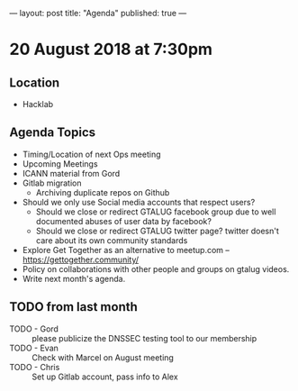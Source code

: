 ---
layout: post
title: "Agenda"
published: true
---

* 20 August 2018 at 7:30pm

** Location

- Hacklab

** Agenda Topics
 - Timing/Location of next Ops meeting
 - Upcoming Meetings
 - ICANN material from Gord
 - Gitlab migration
   - Archiving duplicate repos on Github
 - Should we only use Social media accounts that respect users?
  - Should we close or redirect GTALUG facebook group due to well documented abuses of user data by facebook?
  - Should we close or redirect GTALUG twitter page? twitter doesn't care about its own community standards
 - Explore Get Together as an alternative to meetup.com -- https://gettogether.community/
 - Policy on collaborations with other people and groups on gtalug videos.
 - Write next month's agenda.
    
** TODO from last month
 - TODO - Gord :: please publicize the DNSSEC testing tool to our membership
 - TODO - Evan :: Check with Marcel on August meeting
 - TODO - Chris :: Set up Gitlab account, pass info to Alex
